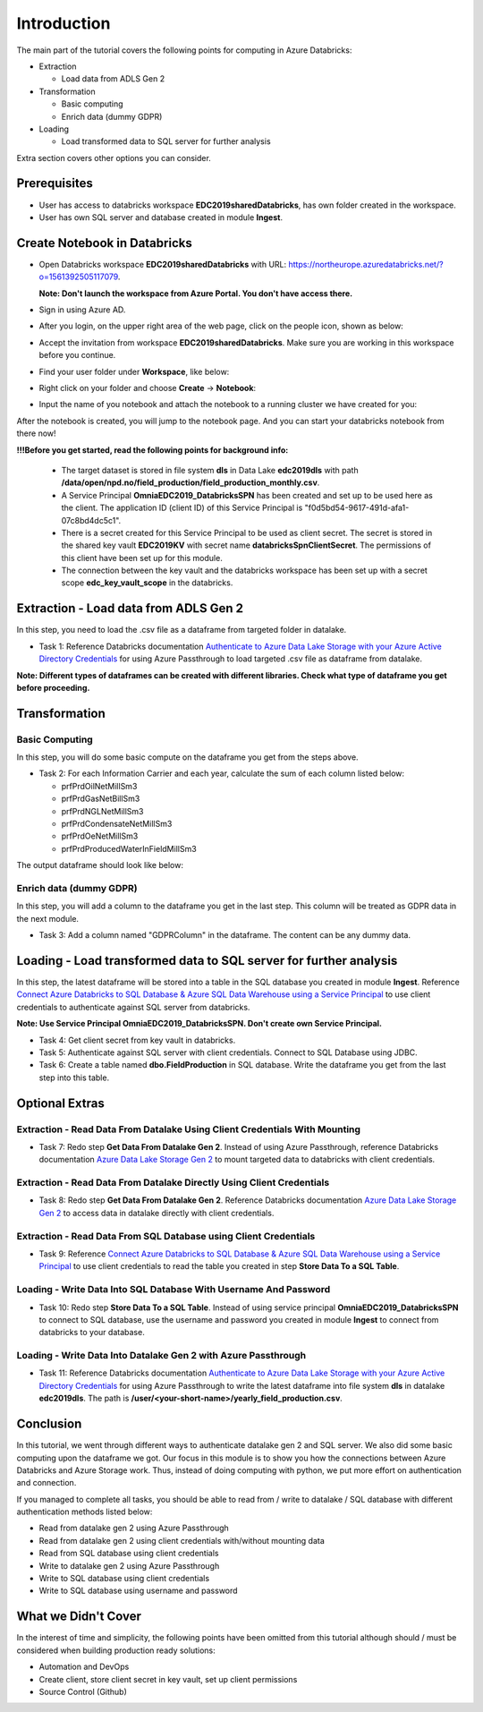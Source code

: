 Introduction
============
The main part of the tutorial covers the following points for computing in Azure Databricks:

* Extraction
  
  * Load data from ADLS Gen 2
* Transformation  
  
  * Basic computing
  * Enrich data (dummy GDPR) 
* Loading
  
  * Load transformed data to SQL server for further analysis

Extra section covers other options you can consider.

Prerequisites
-------------
* User has access to databricks workspace **EDC2019sharedDatabricks**, has own folder created in the workspace.
* User has own SQL server and database created in module **Ingest**. 

Create Notebook in Databricks
-----------------------------
* Open Databricks workspace **EDC2019sharedDatabricks** with URL: https://northeurope.azuredatabricks.net/?o=1561392505117079.

  **Note: Don't launch the workspace from Azure Portal. You don't have access there.**
* Sign in using Azure AD.
* After you login, on the upper right area of the web page, click on the people icon, shown as below:

  .. image:: ./images/compute/peopleicon.PNG
* Accept the invitation from workspace **EDC2019sharedDatabricks**. Make sure you are working in this workspace before you continue.
* Find your user folder under **Workspace**, like below:
  
  .. image:: ./images/compute/userfolder.PNG
* Right click on your folder and choose **Create** -> **Notebook**:

  .. image:: ./images/compute/createnotebook.PNG
* Input the name of you notebook and attach the notebook to a running cluster we have created for you:
  
  .. image:: ./images/compute/createnotebook2.PNG

After the notebook is created, you will jump to the notebook page. And you can start your databricks notebook from there now!

**!!!Before you get started, read the following points for background info:**

  * The target dataset is stored in file system **dls** in Data Lake **edc2019dls** with path **/data/open/npd.no/field_production/field_production_monthly.csv**. 

  * A Service Principal **OmniaEDC2019_DatabricksSPN** has been created and set up to be used here as the client. The application ID (client ID) of this Service Principal is "f0d5bd54-9617-491d-afa1-07c8bd4dc5c1".  

  * There is a secret created for this Service Principal to be used as client secret. The secret is stored in the shared key vault **EDC2019KV** with secret name **databricksSpnClientSecret**. The permissions of this client have been set up for this module. 

  * The connection between the key vault and the databricks workspace has been set up with a secret scope **edc_key_vault_scope** in the databricks. 


Extraction - Load data from ADLS Gen 2
--------------------------------------
In this step, you need to load the .csv file as a dataframe from targeted folder in datalake. 

* Task 1: Reference Databricks documentation `Authenticate to Azure Data Lake Storage with your Azure Active Directory Credentials <https://docs.azuredatabricks.net/spark/latest/data-sources/azure/adls-passthrough.html>`_ for using Azure Passthrough to load targeted .csv file as dataframe from datalake.

**Note: Different types of dataframes can be created with different libraries. Check what type of dataframe you get before proceeding.**


Transformation
--------------
Basic Computing
_______________
In this step, you will do some basic compute on the dataframe you get from the steps above. 

* Task 2: For each Information Carrier and each year, calculate the sum of each column listed below:

  * prfPrdOilNetMillSm3  
  * prfPrdGasNetBillSm3
  * prfPrdNGLNetMillSm3
  * prfPrdCondensateNetMillSm3
  * prfPrdOeNetMillSm3
  * prfPrdProducedWaterInFieldMillSm3

The output dataframe should look like below:

.. image:: ./images/compute/basiccompute.PNG


Enrich data (dummy GDPR)
________________________
In this step, you will add a column to the dataframe you get in the last step. This column will be treated as GDPR data in the next module. 

* Task 3: Add a column named "GDPRColumn" in the dataframe. The content can be any dummy data.


Loading - Load transformed data to SQL server for further analysis
------------------------------------------------------------------
In this step, the latest dataframe will be stored into a table in the SQL database you created in module **Ingest**. Reference `Connect Azure Databricks to SQL Database & Azure SQL Data Warehouse using a Service Principal <https://thedataguy.blog/connect-azure-databricks-to-sql-database-azure-sql-data-warehouse-using-a-service-principal/>`_ to use client credentials to authenticate against SQL server from databricks.

**Note: Use Service Principal OmniaEDC2019_DatabricksSPN. Don't create own Service Principal.**

* Task 4: Get client secret from key vault in databricks. 
* Task 5: Authenticate against SQL server with client credentials. Connect to SQL Database using JDBC. 
* Task 6: Create a table named **dbo.FieldProduction** in SQL database. Write the dataframe you get from the last step into this table. 

Optional Extras
---------------

Extraction - Read Data From Datalake Using Client Credentials With Mounting
___________________________________________________________________________
* Task 7: Redo step **Get Data From Datalake Gen 2**. Instead of using Azure Passthrough, reference Databricks documentation `Azure Data Lake Storage Gen 2 <https://docs.databricks.com/spark/latest/data-sources/azure/azure-datalake-gen2.html>`_ to mount targeted data to databricks with client credentials.


Extraction - Read Data From Datalake Directly Using Client Credentials
______________________________________________________________________
* Task 8: Redo step **Get Data From Datalake Gen 2**. Reference Databricks documentation `Azure Data Lake Storage Gen 2 <https://docs.databricks.com/spark/latest/data-sources/azure/azure-datalake-gen2.html>`_ to access data in datalake directly with client credentials.

Extraction - Read Data From SQL Database using Client Credentials
_________________________________________________________________
* Task 9: Reference `Connect Azure Databricks to SQL Database & Azure SQL Data Warehouse using a Service Principal <https://thedataguy.blog/connect-azure-databricks-to-sql-database-azure-sql-data-warehouse-using-a-service-principal/>`_ to use client credentials to read the table you created in step **Store Data To a SQL Table**.


Loading - Write Data Into SQL Database With Username And Password
_________________________________________________________________
* Task 10: Redo step **Store Data To a SQL Table**. Instead of using service principal **OmniaEDC2019_DatabricksSPN** to connect to SQL database, use the username and password you created in module **Ingest** to connect from databricks to your database.

Loading - Write Data Into Datalake Gen 2 with Azure Passthrough
_______________________________________________________________
* Task 11: Reference Databricks documentation `Authenticate to Azure Data Lake Storage with your Azure Active Directory Credentials <https://docs.azuredatabricks.net/spark/latest/data-sources/azure/adls-passthrough.html>`_ for using Azure Passthrough to write the latest dataframe into file system **dls** in datalake **edc2019dls**. The path is **/user/<your-short-name>/yearly_field_production.csv**.

Conclusion
----------
In this tutorial, we went through different ways to authenticate datalake gen 2 and SQL server. We also did some basic computing upon the dataframe we got. Our focus in this module is to show you how the connections between Azure Databricks and Azure Storage work. Thus, instead of doing computing with python, we put more effort on authentication and connection.  

If you managed to complete all tasks, you should be able to read from / write to datalake / SQL database with different authentication methods listed below:

* Read from datalake gen 2 using Azure Passthrough
* Read from datalake gen 2 using client credentials with/without mounting data
* Read from SQL database using client credentials
* Write to datalake gen 2 using Azure Passthrough
* Write to SQL database using client credentials
* Write to SQL database using username and password

What we Didn't Cover
--------------------

In the interest of time and simplicity, the following points have been omitted from this tutorial although should / must be considered when building production ready solutions:

* Automation and DevOps
* Create client, store client secret in key vault, set up client permissions
* Source Control (Github)
